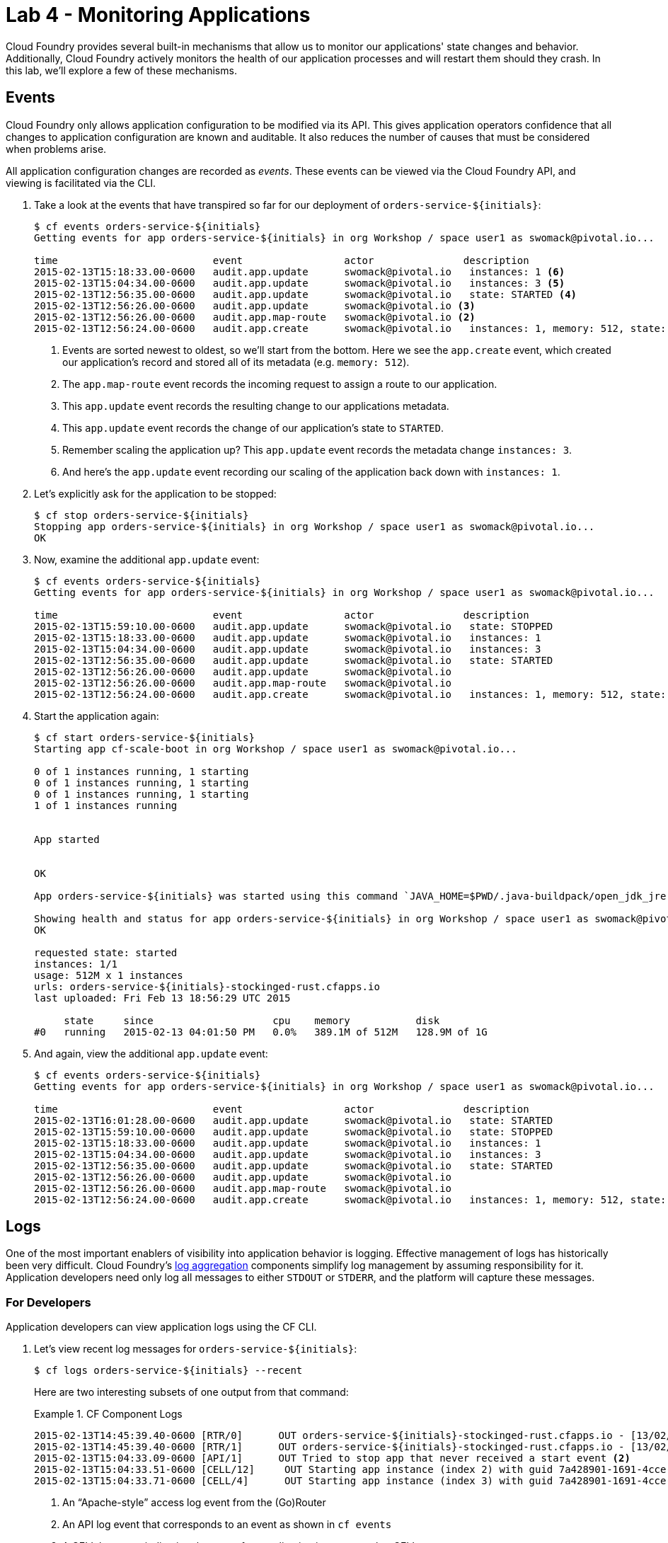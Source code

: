 :compat-mode:
= Lab 4 - Monitoring Applications

Cloud Foundry provides several built-in mechanisms that allow us to monitor our applications' state changes and behavior.
Additionally, Cloud Foundry actively monitors the health of our application processes and will restart them should they crash.
In this lab, we'll explore a few of these mechanisms.

== Events

Cloud Foundry only allows application configuration to be modified via its API.
This gives application operators confidence that all changes to application configuration are known and auditable.
It also reduces the number of causes that must be considered when problems arise.

All application configuration changes are recorded as _events_.
These events can be viewed via the Cloud Foundry API, and viewing is facilitated via the CLI.

. Take a look at the events that have transpired so far for our deployment of `orders-service-${initials}`:
+

====
----
$ cf events orders-service-${initials}
Getting events for app orders-service-${initials} in org Workshop / space user1 as swomack@pivotal.io...

time                          event                 actor               description
2015-02-13T15:18:33.00-0600   audit.app.update      swomack@pivotal.io   instances: 1 <6>
2015-02-13T15:04:34.00-0600   audit.app.update      swomack@pivotal.io   instances: 3 <5>
2015-02-13T12:56:35.00-0600   audit.app.update      swomack@pivotal.io   state: STARTED <4>
2015-02-13T12:56:26.00-0600   audit.app.update      swomack@pivotal.io <3>
2015-02-13T12:56:26.00-0600   audit.app.map-route   swomack@pivotal.io <2>
2015-02-13T12:56:24.00-0600   audit.app.create      swomack@pivotal.io   instances: 1, memory: 512, state: STOPPED, environment_json: PRIVATE DATA HIDDEN <1>
----
<1> Events are sorted newest to oldest, so we'll start from the bottom.
Here we see the `app.create` event, which created our application's record and stored all of its metadata (e.g. `memory: 512`).
<2> The `app.map-route` event records the incoming request to assign a route to our application.
<3> This `app.update` event records the resulting change to our applications metadata.
<4> This `app.update` event records the change of our application's state to `STARTED`.
<5> Remember scaling the application up? This `app.update` event records the metadata change `instances: 3`.
<6> And here's the `app.update` event recording our scaling of the application back down with `instances: 1`.
====

. Let's explicitly ask for the application to be stopped:
+
----
$ cf stop orders-service-${initials}
Stopping app orders-service-${initials} in org Workshop / space user1 as swomack@pivotal.io...
OK
----

. Now, examine the additional `app.update` event:
+
----
$ cf events orders-service-${initials}
Getting events for app orders-service-${initials} in org Workshop / space user1 as swomack@pivotal.io...

time                          event                 actor               description
2015-02-13T15:59:10.00-0600   audit.app.update      swomack@pivotal.io   state: STOPPED
2015-02-13T15:18:33.00-0600   audit.app.update      swomack@pivotal.io   instances: 1
2015-02-13T15:04:34.00-0600   audit.app.update      swomack@pivotal.io   instances: 3
2015-02-13T12:56:35.00-0600   audit.app.update      swomack@pivotal.io   state: STARTED
2015-02-13T12:56:26.00-0600   audit.app.update      swomack@pivotal.io
2015-02-13T12:56:26.00-0600   audit.app.map-route   swomack@pivotal.io
2015-02-13T12:56:24.00-0600   audit.app.create      swomack@pivotal.io   instances: 1, memory: 512, state: STOPPED, environment_json: PRIVATE DATA HIDDEN
----

. Start the application again:
+
----
$ cf start orders-service-${initials}
Starting app cf-scale-boot in org Workshop / space user1 as swomack@pivotal.io...

0 of 1 instances running, 1 starting
0 of 1 instances running, 1 starting
0 of 1 instances running, 1 starting
1 of 1 instances running


App started


OK

App orders-service-${initials} was started using this command `JAVA_HOME=$PWD/.java-buildpack/open_jdk_jre JAVA_OPTS="-Djava.io.tmpdir=$TMPDIR -XX:OnOutOfMemoryError=$PWD/.java-buildpack/open_jdk_jre/bin/killjava.sh -Xmx382293K -Xms382293K -XX:MaxMetaspaceSize=64M -XX:MetaspaceSize=64M -Xss995K" SERVER_PORT=$PORT $PWD/.java-buildpack/spring_boot_cli/bin/spring run app.groovy`

Showing health and status for app orders-service-${initials} in org Workshop / space user1 as swomack@pivotal.io...
OK

requested state: started
instances: 1/1
usage: 512M x 1 instances
urls: orders-service-${initials}-stockinged-rust.cfapps.io
last uploaded: Fri Feb 13 18:56:29 UTC 2015

     state     since                    cpu    memory           disk
#0   running   2015-02-13 04:01:50 PM   0.0%   389.1M of 512M   128.9M of 1G
----

. And again, view the additional `app.update` event:
+
----
$ cf events orders-service-${initials}
Getting events for app orders-service-${initials} in org Workshop / space user1 as swomack@pivotal.io...

time                          event                 actor               description
2015-02-13T16:01:28.00-0600   audit.app.update      swomack@pivotal.io   state: STARTED
2015-02-13T15:59:10.00-0600   audit.app.update      swomack@pivotal.io   state: STOPPED
2015-02-13T15:18:33.00-0600   audit.app.update      swomack@pivotal.io   instances: 1
2015-02-13T15:04:34.00-0600   audit.app.update      swomack@pivotal.io   instances: 3
2015-02-13T12:56:35.00-0600   audit.app.update      swomack@pivotal.io   state: STARTED
2015-02-13T12:56:26.00-0600   audit.app.update      swomack@pivotal.io
2015-02-13T12:56:26.00-0600   audit.app.map-route   swomack@pivotal.io
2015-02-13T12:56:24.00-0600   audit.app.create      swomack@pivotal.io   instances: 1, memory: 512, state: STOPPED, environment_json: PRIVATE DATA HIDDEN
----

== Logs

One of the most important enablers of visibility into application behavior is logging.
Effective management of logs has historically been very difficult.
Cloud Foundry's https://github.com/cloudfoundry/loggregator[log aggregation] components simplify log management by assuming responsibility for it.
Application developers need only log all messages to either `STDOUT` or `STDERR`, and the platform will capture these messages.

=== For Developers

Application developers can view application logs using the CF CLI.

. Let's view recent log messages for `orders-service-${initials}`:
+
----
$ cf logs orders-service-${initials} --recent
----
+
Here are two interesting subsets of one output from that command:
+
.CF Component Logs
====
----
2015-02-13T14:45:39.40-0600 [RTR/0]      OUT orders-service-${initials}-stockinged-rust.cfapps.io - [13/02/2015:20:45:39 +0000] "GET /css/bootstrap.min.css HTTP/1.1" 304 0 "http://orders-service-${initials}-stockinged-rust.cfapps.io/" "Mozilla/5.0 (Macintosh; Intel Mac OS X 10_9_5) AppleWebKit/537.36 (KHTML, like Gecko) Chrome/40.0.2214.111 Safari/537.36" 10.10.66.88:50372 x_forwarded_for:"50.157.39.197" vcap_request_id:84cc1b7a-bb30-4355-7512-5adaf36ff767 response_time:0.013115764 app_id:7a428901-1691-4cce-b7f6-62d186c5cb55 <1>
2015-02-13T14:45:39.40-0600 [RTR/1]      OUT orders-service-${initials}-stockinged-rust.cfapps.io - [13/02/2015:20:45:39 +0000] "GET /img/LOGO_CloudFoundry_Large.png HTTP/1.1" 304 0 "http://orders-service-${initials}-stockinged-rust.cfapps.io/" "Mozilla/5.0 (Macintosh; Intel Mac OS X 10_9_5) AppleWebKit/537.36 (KHTML, like Gecko) Chrome/40.0.2214.111 Safari/537.36" 10.10.66.88:24323 x_forwarded_for:"50.157.39.197" vcap_request_id:b3e2466b-6a41-4c6d-5b3d-0f70702c0ec1 response_time:0.010003444 app_id:7a428901-1691-4cce-b7f6-62d186c5cb55
2015-02-13T15:04:33.09-0600 [API/1]      OUT Tried to stop app that never received a start event <2>
2015-02-13T15:04:33.51-0600 [CELL/12]     OUT Starting app instance (index 2) with guid 7a428901-1691-4cce-b7f6-62d186c5cb55 <3>
2015-02-13T15:04:33.71-0600 [CELL/4]      OUT Starting app instance (index 3) with guid 7a428901-1691-4cce-b7f6-62d186c5cb55
----
<1> An ``Apache-style'' access log event from the (Go)Router
<2> An API log event that corresponds to an event as shown in `cf events`
<3> A CELL log event indicating the start of an application instance on that CELL.
====
+
.Application Logs
====
----
2015-02-13T16:01:50.28-0600 [App/0]      OUT 2015-02-13 22:01:50.282  INFO 36 --- [       runner-0] o.s.b.a.e.jmx.EndpointMBeanExporter      : Located managed bean 'autoConfigurationAuditEndpoint': registering with JMX server as MBean [org.springframework.boot:type=Endpoint,name=autoConfigurationAuditEndpoint]
2015-02-13T16:01:50.28-0600 [App/0]      OUT 2015-02-13 22:01:50.287  INFO 36 --- [       runner-0] o.s.b.a.e.jmx.EndpointMBeanExporter      : Located managed bean 'shutdownEndpoint': registering with JMX server as MBean [org.springframework.boot:type=Endpoint,name=shutdownEndpoint]
2015-02-13T16:01:50.29-0600 [App/0]      OUT 2015-02-13 22:01:50.299  INFO 36 --- [       runner-0] o.s.b.a.e.jmx.EndpointMBeanExporter      : Located managed bean 'configurationPropertiesReportEndpoint': registering with JMX server as MBean [org.springframework.boot:type=Endpoint,name=configurationPropertiesReportEndpoint]
2015-02-13T16:01:50.36-0600 [App/0]      OUT 2015-02-13 22:01:50.359  INFO 36 --- [       runner-0] s.b.c.e.t.TomcatEmbeddedServletContainer : Tomcat started on port(s): 61316/http
2015-02-13T16:01:50.36-0600 [App/0]      OUT Started...
2015-02-13T16:01:50.36-0600 [App/0]      OUT 2015-02-13 22:01:50.364  INFO 36 --- [       runner-0] o.s.boot.SpringApplication               : Started application in 6.906 seconds (JVM running for 15.65)
----
====
+
As you can see, Cloud Foundry's log aggregation components capture both application logs and CF component logs relevant to your application.
These events are properly interleaved based on time, giving you an accurate picture of events as they transpired across the system.

. To get a running ``tail'' of the application logs rather than a dump, simply type:
+
----
$ cf logs orders-service-${initials}
----
+
You can try various things like refreshing the browser and triggering stop/start events to see logs being generated. Stop `cf logs <app_name>` output by pressing Ctrl-C.

== Health

Cloud Foundry https://docs.pivotal.io/platform/2-7/concepts/maintaining-high-availability.html[actively monitors the health of our application processes] and will restart them should they crash. 

> In this lab, you may want to have two terminal windows open to watch `cf logs` while reviewing `cf events`.

. If you don't have a terminal window already running, start a log tail for `orders-service-${initials}`:
+
----
$ cf logs orders-service-${initials}
----

. Let's stop the 3rd application instance of your app. See how Cloud Foundry automatically creates another app instance to match my desired capacity
+
----
$ cf restart-app-instance orders-service-${initials} 2
----
+

. Look at the application log now, you'll see some interesting log messages fly by:
+
====
----
2019-10-01T22:18:29.13-0500 [CELL/3] OUT Cell 9aa90abe-6a8f-4485-90d1-71da907de9a3 stopping instance 36a34607-b500-461d-6330-d1fb
   2019-10-01T22:18:34.51-0500 [CELL/SSHD/3] OUT Exit status 0
   2019-10-01T22:18:34.51-0500 [APP/PROC/WEB/3] OUT 2019-10-02 03:18:34.511  INFO 17 --- [       Thread-9] o.s.s.concurrent.ThreadPoolTaskExecutor  : Shutting down ExecutorService 'applicationTaskExecutor'
   2019-10-01T22:18:34.51-0500 [APP/PROC/WEB/3] OUT 2019-10-02 03:18:34.514  INFO 17 --- [       Thread-9] j.LocalContainerEntityManagerFactoryBean : Closing JPA EntityManagerFactory for persistence unit 'default'
   2019-10-01T22:18:35.04-0500 [APP/PROC/WEB/3] OUT Exit status 143
   2019-10-01T22:18:35.06-0500 [CELL/3] OUT Cell 9aa90abe-6a8f-4485-90d1-71da907de9a3 destroying container for instance 36a34607-b500-461d-6330-d1fb
   2019-10-01T22:18:35.37-0500 [PROXY/3] OUT Exit status 137
   2019-10-01T22:18:35.97-0500 [CELL/3] OUT Cell 9aa90abe-6a8f-4485-90d1-71da907de9a3 successfully destroyed container for instance 36a34607-b500-461d-6330-d1fb
----
====

. Check the application events to see another indicator of the crash. Do this in another terminal window or exit `cf logs` by pressing Ctrl-C:
+
----
$ cf events orders-service-${initials}
Getting events for app orders-service-${initials} in org Workshop / space user1 as swomack@pivotal.io...

time                          event                 actor               description
2015-02-13T17:17:57.00-0600   app.crash             orders-service-${initials}       index: 0, reason: CRASHED, exit_description: app instance exited, exit_status: 1
----

. By this time you should have noticed some additional interesting events in the logs:
+
====
----
   2019-10-01T22:19:01.44-0500 [CELL/3] OUT Cell 2e2fbcce-0d89-4f32-8458-be88c37d4533 creating container for instance 851b3251-df69-4c7a-4d03-341c
   2019-10-01T22:19:02.45-0500 [CELL/3] OUT Cell 2e2fbcce-0d89-4f32-8458-be88c37d4533 successfully created container for instance 851b3251-df69-4c7a-4d03-341c
   2019-10-01T22:19:02.65-0500 [CELL/3] OUT Downloading droplet...
   2019-10-01T22:19:06.62-0500 [CELL/3] OUT Downloaded droplet (89.5M)
   2019-10-01T22:19:06.62-0500 [CELL/3] OUT Starting health monitoring of container
   2019-10-01T22:19:07.73-0500 [APP/PROC/WEB/3] OUT JVM Memory Configuration: -Xmx145122K -Xss1M -XX:ReservedCodeCacheSize=240M -XX:MaxDirectMemorySize=10M -XX:MaxMetaspaceSize=129309K
   2019-10-01T22:19:11.87-0500 [APP/PROC/WEB/3] OUT   .   ____          _            __ _ _
   2019-10-01T22:19:11.87-0500 [APP/PROC/WEB/3] OUT  /\\ / ___'_ __ _ _(_)_ __  __ _ \ \ \ \
   2019-10-01T22:19:11.87-0500 [APP/PROC/WEB/3] OUT ( ( )\___ | '_ | '_| | '_ \/ _` | \ \ \ \
   2019-10-01T22:19:11.87-0500 [APP/PROC/WEB/3] OUT  \\/  ___)| |_)| | | | | || (_| |  ) ) ) )
   2019-10-01T22:19:11.87-0500 [APP/PROC/WEB/3] OUT   '  |____| .__|_| |_|_| |_\__, | / / / /
   2019-10-01T22:19:11.87-0500 [APP/PROC/WEB/3] OUT  =========|_|==============|___/=/_/_/_/
   2019-10-01T22:19:11.88-0500 [APP/PROC/WEB/3] OUT  :: Spring Boot ::        (v2.1.8.RELEASE)
----
The CELL indicates that it is starting another instance of the application as a result of the Diego sub-system observing a difference between the desired and actual state (i.e. running instances = 1 vs. running instances = 0).

The new application instance starts logging events as it starts up.
====

= (SKIP for today's workshop. Consider doing these steps later) For Operators 

Application operators will also enjoy commands like `cf logs`, but are often interested in long-term retention, indexing, and analysis of logs as well.
Cloud Foundry currently only provides short-term retention of logs.
To meet these needs, Cloud Foundry provides the ability to http://docs.cloudfoundry.org/devguide/services/log-management.html[drain logs to third-party providers.]

In this section, we'll drain logs to a very simple provider called https://papertrailapp.com[Papertrail].

. Visit https://papertrailapp.com and create a free account.

. Login to your account and add your first system:
+
image::../../Common/images/papertrail_1.png[]

. Click on ``Alternatives'':
+
image::../../Common/images/papertrail_2.png[]

. Choose ``I use Heroku'' and provide a name:
+
image::../../Common/images/papertrail_3.png[]

. Note the URL + Port assigned to your application:
+
image::../../Common/images/papertrail_4.png[]

. We'll use a Cloud Foundry http://docs.cloudfoundry.org/devguide/services/user-provided.html[user-provided service instance] to create the log drain for our application using the URL + Port provided by Papertrail:
+
----
$ cf cups orders-service-${initials}-logs -l syslog://logs2.papertrailapp.com:43882
Creating user provided service orders-service-${initials}-logs in org Workshop / space user1 as swomack@pivotal.io...
OK
----

. We bind that service instance like those we created in link:../lab_02/lab_02.adoc[Lab 2] (`cf bs` is short for `cf bind-service`):
+
----
$ cf bs orders-service-${initials} orders-service-${initials}-logs
Binding service orders-service-${initials}-logs to app orders-service-${initials} in org Workshop / space user1 as swomack@pivotal.io...
OK
TIP: Use 'cf restage' to ensure your env variable changes take effect
----

. We'll use a `cf restart` rather than `cf restage` to make the binding take effect:
+
----
$ cf restart orders-service-${initials}
----

. Refresh the Papertrail browser tab to see log events immediately flowing to the log viewing page:
+
image::../../Common/images/papertrail_5.png[]

You can see how to connect to other third-party log management systems in the http://docs.cloudfoundry.org/devguide/services/log-management-thirdparty-svc.html[Cloud Foundry documentation].

== Clean Up

Because of the limited quota we have for this course, let's clean up our application and services to make room for future labs.

. Delete the `orders-service-${initials}` application (`cf d` is short for `cf delete`):
+
----
$ cf d orders-service-${initials}

Really delete the app orders-service-${initials}?> y
Deleting app orders-service-${initials} in org Workshop / space user1 as swomack@pivotal.io...
'OK
----

. Delete the `orders-service-${initials}-logs` service (`cf ds` is short for `cf delete-service`):
+
----
$ cf ds orders-service-${initials}-logs

Really delete the service orders-service-${initials}-logs?> y
Deleting service orders-service-${initials}-logs in org Workshop / space user1 as swomack@pivotal.io...
OK
----

link:/README.md#course-materials[Course Materials home] | link:/session_05/lab_05/lab_05.adoc[Lab 5 - Introspection, Monitoring, and Metrics using Spring Boot Actuator]
